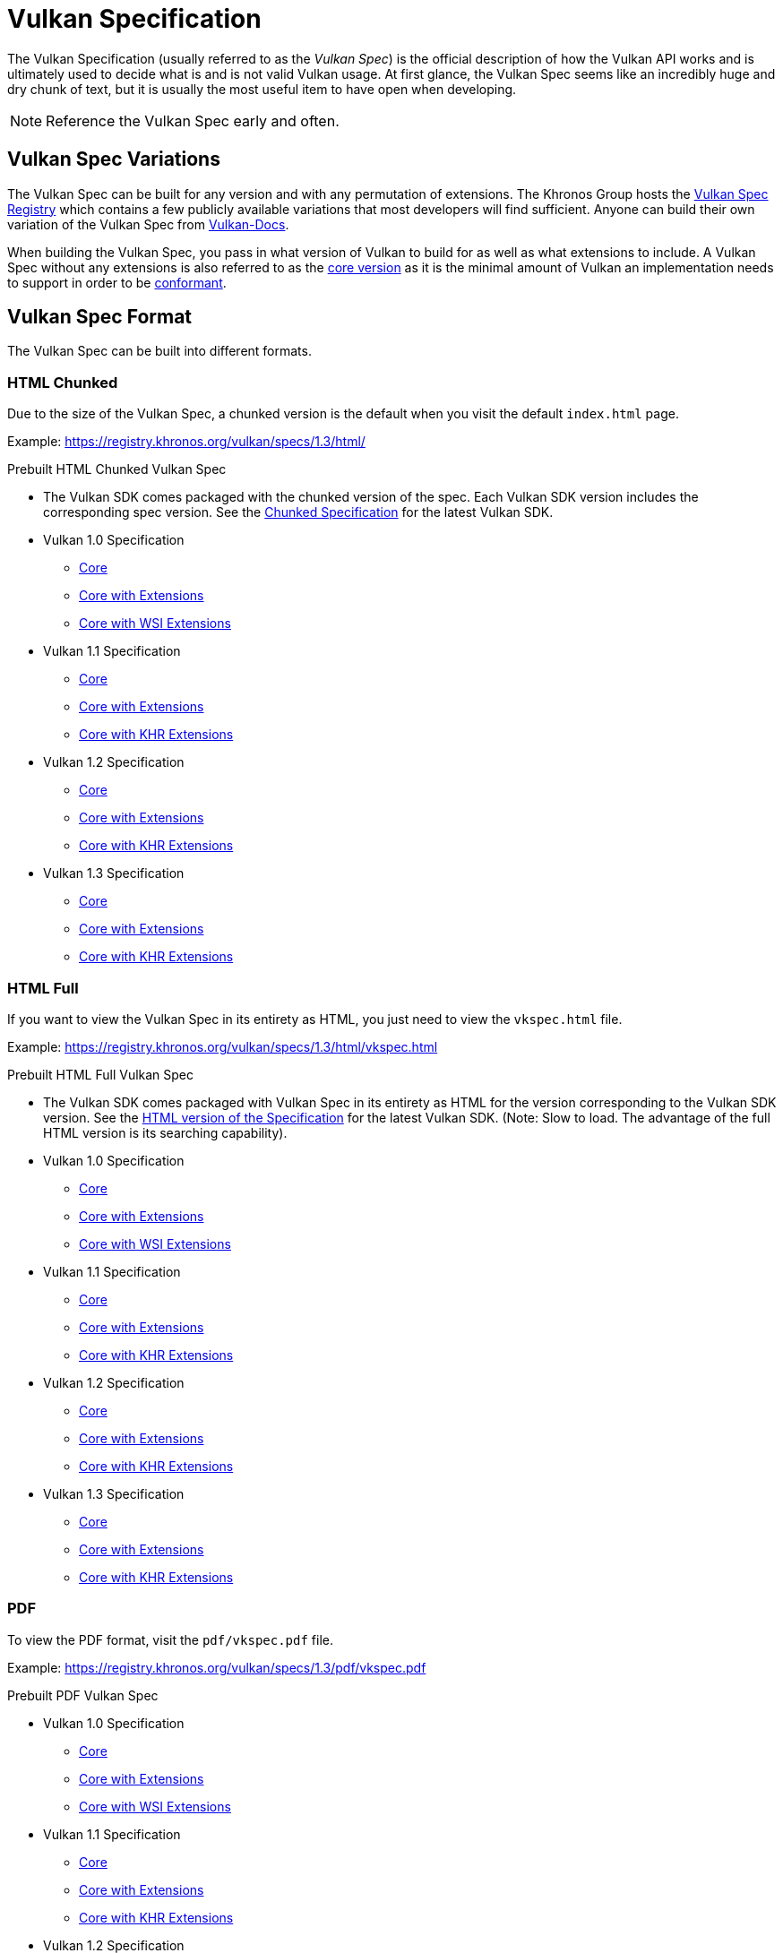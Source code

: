 // Copyright 2019-2022 The Khronos Group, Inc.
// SPDX-License-Identifier: CC-BY-4.0

// Required for both single-page and combined guide xrefs to work
ifndef::chapters[:chapters:]

[[vulkan-spec]]
= Vulkan Specification

The Vulkan Specification (usually referred to as the _Vulkan Spec_) is the official description of how the Vulkan API works and is ultimately used to decide what is and is not valid Vulkan usage. At first glance, the Vulkan Spec seems like an incredibly huge and dry chunk of text, but it is usually the most useful item to have open when developing.

[NOTE]
====
Reference the Vulkan Spec early and often.
====

== Vulkan Spec Variations

The Vulkan Spec can be built for any version and with any permutation of extensions. The Khronos Group hosts the link:https://registry.khronos.org/vulkan/specs/[Vulkan Spec Registry] which contains a few publicly available variations that most developers will find sufficient. Anyone can build their own variation of the Vulkan Spec from link:https://github.com/KhronosGroup/Vulkan-Docs/blob/main/BUILD.adoc[Vulkan-Docs].

When building the Vulkan Spec, you pass in what version of Vulkan to build for as well as what extensions to include. A Vulkan Spec without any extensions is also referred to as the link:https://registry.khronos.org/vulkan/specs/1.3/html/vkspec.html#extendingvulkan-coreversions[core version] as it is the minimal amount of Vulkan an implementation needs to support in order to be xref:{chapters}vulkan_cts.adoc#vulkan-cts[conformant].

== Vulkan Spec Format

The Vulkan Spec can be built into different formats.

=== HTML Chunked

Due to the size of the Vulkan Spec, a chunked version is the default when you visit the default `index.html` page.

Example: link:https://registry.khronos.org/vulkan/specs/1.3/html/[https://registry.khronos.org/vulkan/specs/1.3/html/]

Prebuilt HTML Chunked Vulkan Spec

  * The Vulkan SDK comes packaged with the chunked version of the spec. Each Vulkan SDK version includes the corresponding spec version. See the link:https://vulkan.lunarg.com/doc/sdk/latest/windows/chunked_spec/index.html[Chunked Specification] for the latest Vulkan SDK.
  * Vulkan 1.0 Specification
  ** link:https://registry.khronos.org/vulkan/specs/1.0/html/[Core]
  ** link:https://registry.khronos.org/vulkan/specs/1.0-extensions/html/[Core with Extensions]
  ** link:https://registry.khronos.org/vulkan/specs/1.0-wsi_extensions/html/[Core with WSI Extensions]
  * Vulkan 1.1 Specification
  ** link:https://registry.khronos.org/vulkan/specs/1.1/html/[Core]
  ** link:https://registry.khronos.org/vulkan/specs/1.1-extensions/html/[Core with Extensions]
  ** link:https://registry.khronos.org/vulkan/specs/1.1-khr-extensions/html/[Core with KHR Extensions]
  * Vulkan 1.2 Specification
  ** link:https://registry.khronos.org/vulkan/specs/1.2/html/[Core]
  ** link:https://registry.khronos.org/vulkan/specs/1.2-extensions/html/[Core with Extensions]
  ** link:https://registry.khronos.org/vulkan/specs/1.2-khr-extensions/html/[Core with KHR Extensions]
  * Vulkan 1.3 Specification
  ** link:https://registry.khronos.org/vulkan/specs/1.3/html/[Core]
  ** link:https://registry.khronos.org/vulkan/specs/1.3-extensions/html/[Core with Extensions]
  ** link:https://registry.khronos.org/vulkan/specs/1.3-khr-extensions/html/[Core with KHR Extensions]

=== HTML Full

If you want to view the Vulkan Spec in its entirety as HTML, you just need to view the `vkspec.html` file.

Example: https://registry.khronos.org/vulkan/specs/1.3/html/vkspec.html

Prebuilt HTML Full Vulkan Spec

  * The Vulkan SDK comes packaged with Vulkan Spec in its entirety as HTML for the version corresponding to the Vulkan SDK version. See the link:https://vulkan.lunarg.com/doc/sdk/latest/windows/vkspec.html[HTML version of the Specification] for the latest Vulkan SDK. (Note: Slow to load. The advantage of the full HTML version is its searching capability).
  * Vulkan 1.0 Specification
  ** link:https://registry.khronos.org/vulkan/specs/1.0/html/vkspec.html[Core]
  ** link:https://registry.khronos.org/vulkan/specs/1.0-extensions/html/vkspec.html[Core with Extensions ]
  ** link:https://registry.khronos.org/vulkan/specs/1.0-wsi_extensions/html/vkspec.html[Core with WSI Extensions]
  * Vulkan 1.1 Specification
  ** link:https://registry.khronos.org/vulkan/specs/1.1/html/vkspec.html[Core]
  ** link:https://registry.khronos.org/vulkan/specs/1.1-extensions/html/vkspec.html[Core with Extensions]
  ** link:https://registry.khronos.org/vulkan/specs/1.1-khr-extensions/html/vkspec.html[Core with KHR Extensions]
  * Vulkan 1.2 Specification
  ** link:https://registry.khronos.org/vulkan/specs/1.2/html/vkspec.html[Core]
  ** link:https://registry.khronos.org/vulkan/specs/1.2-extensions/html/vkspec.html[Core with Extensions]
  ** link:https://registry.khronos.org/vulkan/specs/1.2-khr-extensions/html/vkspec.html[Core with KHR Extensions]
  * Vulkan 1.3 Specification
  ** link:https://registry.khronos.org/vulkan/specs/1.3/html/vkspec.html[Core]
  ** link:https://registry.khronos.org/vulkan/specs/1.3-extensions/html/vkspec.html[Core with Extensions]
  ** link:https://registry.khronos.org/vulkan/specs/1.3-khr-extensions/html/vkspec.html[Core with KHR Extensions]

=== PDF

To view the PDF format, visit the `pdf/vkspec.pdf` file.

Example: https://registry.khronos.org/vulkan/specs/1.3/pdf/vkspec.pdf

Prebuilt PDF Vulkan Spec

  * Vulkan 1.0 Specification
  ** link:https://registry.khronos.org/vulkan/specs/1.0/pdf/vkspec.pdf[Core]
  ** link:https://registry.khronos.org/vulkan/specs/1.0-extensions/pdf/vkspec.pdf[Core with Extensions ]
  ** link:https://registry.khronos.org/vulkan/specs/1.0-wsi_extensions/pdf/vkspec.pdf[Core with WSI Extensions]
  * Vulkan 1.1 Specification
  ** link:https://registry.khronos.org/vulkan/specs/1.1/pdf/vkspec.pdf[Core]
  ** link:https://registry.khronos.org/vulkan/specs/1.1-extensions/pdf/vkspec.pdf[Core with Extensions]
  ** link:https://registry.khronos.org/vulkan/specs/1.1-khr-extensions/pdf/vkspec.pdf[Core with KHR Extensions]
  * Vulkan 1.2 Specification
  ** link:https://registry.khronos.org/vulkan/specs/1.2/pdf/vkspec.pdf[Core]
  ** link:https://registry.khronos.org/vulkan/specs/1.2-extensions/pdf/vkspec.pdf[Core with Extensions]
  ** link:https://registry.khronos.org/vulkan/specs/1.2-khr-extensions/pdf/vkspec.pdf[Core with KHR Extensions]
  * Vulkan 1.3 Specification
  ** link:https://registry.khronos.org/vulkan/specs/1.3/pdf/vkspec.pdf[Core]
  ** link:https://registry.khronos.org/vulkan/specs/1.3-extensions/pdf/vkspec.pdf[Core with Extensions]
  ** link:https://registry.khronos.org/vulkan/specs/1.3-khr-extensions/pdf/vkspec.pdf[Core with KHR Extensions]

=== Man pages

The Khronos Group currently only host the Vulkan Man Pages for the latest version of the 1.3 spec, with all extensions, on the link:https://registry.khronos.org/vulkan/specs/1.3-extensions/man/html/[online registry].

The Vulkan Man Pages can also be found in the VulkanSDK for each SDK version. See the link:https://vulkan.lunarg.com/doc/sdk/latest/windows/apispec.html[Man Pages] for the latest Vulkan SDK.
